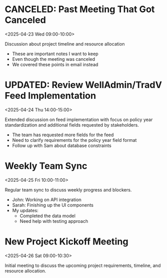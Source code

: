 * CANCELED: Past Meeting That Got Canceled
:PROPERTIES:
:ICAL_EVENT:    t
:ID:            040000008200E00074C5B7101A82E00800000000503C5E0F0DAFDB01000000000000000010000000EF47E2D44EC75944C3FD5BDC306E979
:STATUS:        CONFIRMED
:LOCATION:      Meeting Room 3B
:DURATION:      01:00 hh:mm
:END:
<2025-04-23 Wed 09:00-10:00>

#+begin_agenda
Discussion about project timeline and resource allocation
#+end_agenda

- These are important notes I want to keep
- Even though the meeting was canceled
- We covered these points in email instead


* UPDATED: Review WellAdmin/TradV Feed Implementation 
:PROPERTIES:
:ICAL_EVENT:    t
:ID:            040000008200E00074C5B7101A82E00800000000A0895B0C7DAFDB01000000000000000010000000046BD7A11BA62741B6CEA3CCB373B966
:STATUS:        CONFIRMED
:LOCATION:      https://massmutual.zoom.us/j/99432494496?pwd=atmTRezz1GgFylVYI0sp6ikirAp0JD.1&from=addon
:DURATION:      01:00 hh:mm
:DESCRIPTION:   Extended discussion on feed implementation with focus on policy year standardization and additional fields requested by stakeholders.
:END:
<2025-04-24 Thu 14:00-15:00>

#+begin_agenda
Extended discussion on feed implementation with focus on policy year standardization and additional fields requested by stakeholders.
#+end_agenda

- The team has requested more fields for the feed
- Need to clarify requirements for the policy year field format
- Follow up with Sam about database constraints


* Weekly Team Sync
:PROPERTIES:
:ICAL_EVENT:    t
:ID:            040000008200E00074C5B7101A82E00800000000409A5C0D8BAFDB01000000000000000010000000BD69E4B22CA53742A1FD3BCB184C997
:STATUS:        CONFIRMED
:LOCATION:      https://massmutual.zoom.us/j/98765432123
:DURATION:      01:00 hh:mm
:DESCRIPTION:   Regular team sync to discuss weekly progress and blockers.
:END:
<2025-04-25 Fri 10:00-11:00>

#+begin_agenda
Regular team sync to discuss weekly progress and blockers.
#+end_agenda

- John: Working on API integration
- Sarah: Finishing up the UI components 
- My updates: 
  - Completed the data model
  - Need help with testing approach


* New Project Kickoff Meeting
:PROPERTIES:
:ICAL_EVENT:    t
:ID:            040000008200E00074C5B7101A82E00800000000605D5F100EAFDB01000000000000000010000000FG56H3E55FD86045D4GE6CDC417F980
:STATUS:        CONFIRMED
:LOCATION:      https://massmutual.zoom.us/j/44433322211
:DURATION:      01:30 hh:mm
:DESCRIPTION:   Initial meeting to discuss the upcoming project requirements, timeline, and resource allocation.
:END:
<2025-04-26 Sat 09:00-10:30>
#+begin_agenda
Initial meeting to discuss the upcoming project requirements, timeline, and resource allocation.
#+end_agenda
